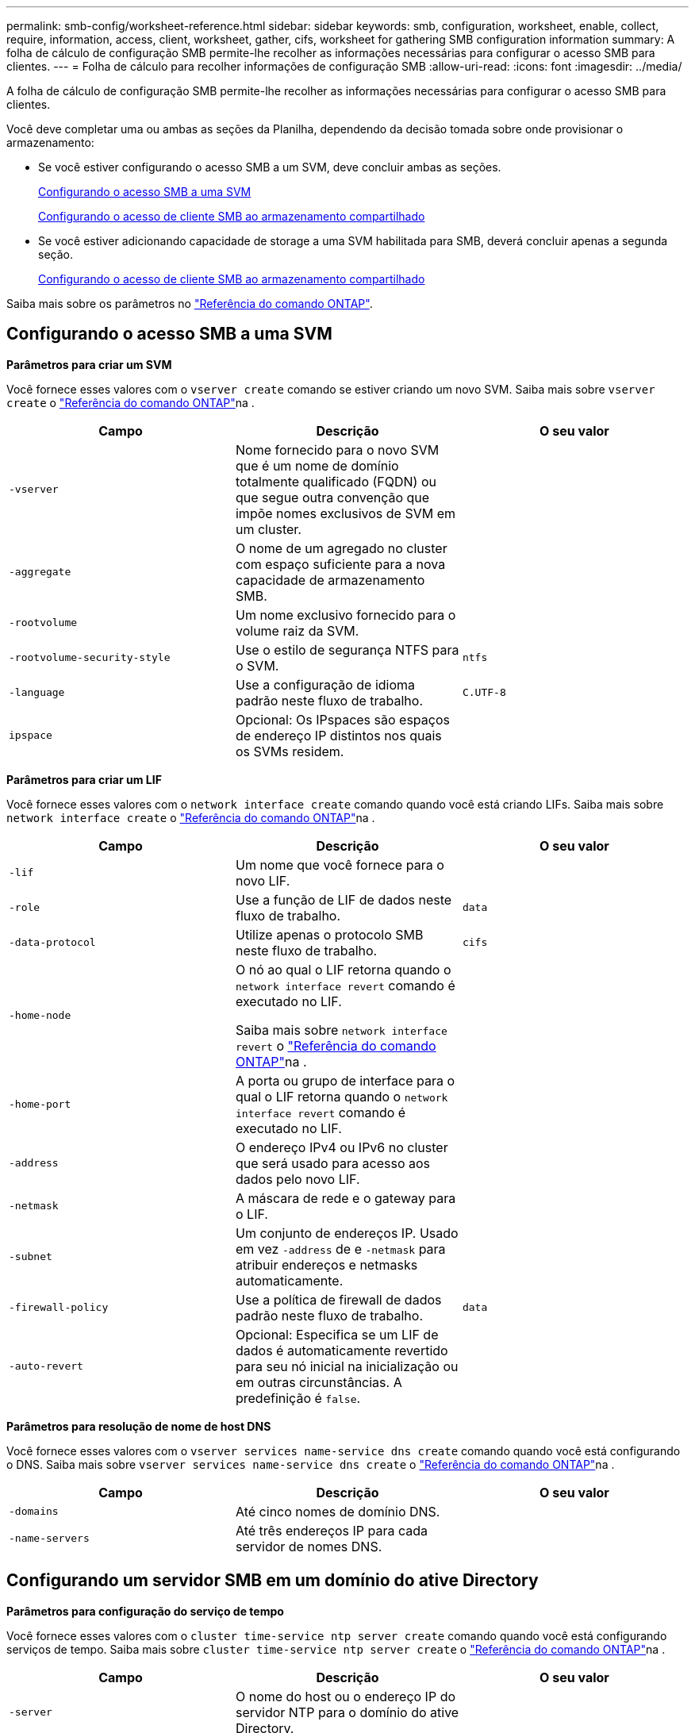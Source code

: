 ---
permalink: smb-config/worksheet-reference.html 
sidebar: sidebar 
keywords: smb, configuration, worksheet, enable, collect, require, information, access, client, worksheet, gather, cifs, worksheet for gathering SMB configuration information 
summary: A folha de cálculo de configuração SMB permite-lhe recolher as informações necessárias para configurar o acesso SMB para clientes. 
---
= Folha de cálculo para recolher informações de configuração SMB
:allow-uri-read: 
:icons: font
:imagesdir: ../media/


[role="lead"]
A folha de cálculo de configuração SMB permite-lhe recolher as informações necessárias para configurar o acesso SMB para clientes.

Você deve completar uma ou ambas as seções da Planilha, dependendo da decisão tomada sobre onde provisionar o armazenamento:

* Se você estiver configurando o acesso SMB a um SVM, deve concluir ambas as seções.
+
xref:configure-access-svm-task.adoc[Configurando o acesso SMB a uma SVM]

+
xref:configure-client-access-shared-storage-concept.adoc[Configurando o acesso de cliente SMB ao armazenamento compartilhado]

* Se você estiver adicionando capacidade de storage a uma SVM habilitada para SMB, deverá concluir apenas a segunda seção.
+
xref:configure-client-access-shared-storage-concept.adoc[Configurando o acesso de cliente SMB ao armazenamento compartilhado]



Saiba mais sobre os parâmetros no link:https://docs.netapp.com/us-en/ontap-cli/["Referência do comando ONTAP"^].



== Configurando o acesso SMB a uma SVM

*Parâmetros para criar um SVM*

Você fornece esses valores com o `vserver create` comando se estiver criando um novo SVM. Saiba mais sobre `vserver create` o link:https://docs.netapp.com/us-en/ontap-cli/vserver-create.html["Referência do comando ONTAP"^]na .

|===
| Campo | Descrição | O seu valor 


 a| 
`-vserver`
 a| 
Nome fornecido para o novo SVM que é um nome de domínio totalmente qualificado (FQDN) ou que segue outra convenção que impõe nomes exclusivos de SVM em um cluster.
 a| 



 a| 
`-aggregate`
 a| 
O nome de um agregado no cluster com espaço suficiente para a nova capacidade de armazenamento SMB.
 a| 



 a| 
`-rootvolume`
 a| 
Um nome exclusivo fornecido para o volume raiz da SVM.
 a| 



 a| 
`-rootvolume-security-style`
 a| 
Use o estilo de segurança NTFS para o SVM.
 a| 
`ntfs`



 a| 
`-language`
 a| 
Use a configuração de idioma padrão neste fluxo de trabalho.
 a| 
`C.UTF-8`



 a| 
`ipspace`
 a| 
Opcional: Os IPspaces são espaços de endereço IP distintos nos quais os SVMs residem.
 a| 

|===
*Parâmetros para criar um LIF*

Você fornece esses valores com o `network interface create` comando quando você está criando LIFs. Saiba mais sobre `network interface create` o link:https://docs.netapp.com/us-en/ontap-cli/network-interface-create.html["Referência do comando ONTAP"^]na .

|===
| Campo | Descrição | O seu valor 


 a| 
`-lif`
 a| 
Um nome que você fornece para o novo LIF.
 a| 



 a| 
`-role`
 a| 
Use a função de LIF de dados neste fluxo de trabalho.
 a| 
`data`



 a| 
`-data-protocol`
 a| 
Utilize apenas o protocolo SMB neste fluxo de trabalho.
 a| 
`cifs`



 a| 
`-home-node`
 a| 
O nó ao qual o LIF retorna quando o `network interface revert` comando é executado no LIF.

Saiba mais sobre `network interface revert` o link:https://docs.netapp.com/us-en/ontap-cli/network-interface-revert.html["Referência do comando ONTAP"^]na .
 a| 



 a| 
`-home-port`
 a| 
A porta ou grupo de interface para o qual o LIF retorna quando o `network interface revert` comando é executado no LIF.
 a| 



 a| 
`-address`
 a| 
O endereço IPv4 ou IPv6 no cluster que será usado para acesso aos dados pelo novo LIF.
 a| 



 a| 
`-netmask`
 a| 
A máscara de rede e o gateway para o LIF.
 a| 



 a| 
`-subnet`
 a| 
Um conjunto de endereços IP. Usado em vez `-address` de e `-netmask` para atribuir endereços e netmasks automaticamente.
 a| 



 a| 
`-firewall-policy`
 a| 
Use a política de firewall de dados padrão neste fluxo de trabalho.
 a| 
`data`



 a| 
`-auto-revert`
 a| 
Opcional: Especifica se um LIF de dados é automaticamente revertido para seu nó inicial na inicialização ou em outras circunstâncias. A predefinição é `false`.
 a| 

|===
*Parâmetros para resolução de nome de host DNS*

Você fornece esses valores com o `vserver services name-service dns create` comando quando você está configurando o DNS. Saiba mais sobre `vserver services name-service dns create` o link:https://docs.netapp.com/us-en/ontap-cli/vserver-services-name-service-dns-create.html["Referência do comando ONTAP"^]na .

|===
| Campo | Descrição | O seu valor 


 a| 
`-domains`
 a| 
Até cinco nomes de domínio DNS.
 a| 



 a| 
`-name-servers`
 a| 
Até três endereços IP para cada servidor de nomes DNS.
 a| 

|===


== Configurando um servidor SMB em um domínio do ative Directory

*Parâmetros para configuração do serviço de tempo*

Você fornece esses valores com o `cluster time-service ntp server create` comando quando você está configurando serviços de tempo. Saiba mais sobre `cluster time-service ntp server create` o link:https://docs.netapp.com/us-en/ontap-cli/cluster-time-service-ntp-server-create.html["Referência do comando ONTAP"^]na .

|===
| Campo | Descrição | O seu valor 


 a| 
`-server`
 a| 
O nome do host ou o endereço IP do servidor NTP para o domínio do ative Directory.
 a| 

|===
*Parâmetros para criar um servidor SMB em um domínio do ative Directory*

Você fornece esses valores com o `vserver cifs create` comando ao criar um novo servidor SMB e especificar informações de domínio. Saiba mais sobre `vserver cifs create` o link:https://docs.netapp.com/us-en/ontap-cli/vserver-cifs-create.html["Referência do comando ONTAP"^]na .

|===
| Campo | Descrição | O seu valor 


 a| 
`-vserver`
 a| 
O nome do SVM no qual criar o servidor SMB.
 a| 



 a| 
`-cifs-server`
 a| 
O nome do servidor SMB (até 15 carateres).
 a| 



 a| 
`-domain`
 a| 
O nome de domínio totalmente qualificado (FQDN) do domínio do ative Directory a associar ao servidor SMB.
 a| 



 a| 
`-ou`
 a| 
Opcional: A unidade organizacional dentro do domínio do ative Directory a associar ao servidor SMB. Por padrão, este parâmetro é definido como computadores.
 a| 



 a| 
`-netbios-aliases`
 a| 
Opcional: Uma lista de aliases NetBIOS, que são nomes alternativos ao nome do servidor SMB.
 a| 



 a| 
`-comment`
 a| 
Opcional: Um comentário de texto para o servidor. Os clientes Windows podem ver esta descrição do servidor SMB ao navegar em servidores na rede.
 a| 

|===


== Configurando um servidor SMB em um grupo de trabalho

*Parâmetros para criar um servidor SMB em um grupo de trabalho*

Você fornece esses valores com o `vserver cifs create` comando ao criar um novo servidor SMB e especificar versões SMB compatíveis. Saiba mais sobre `vserver cifs create` o link:https://docs.netapp.com/us-en/ontap-cli/vserver-cifs-create.html["Referência do comando ONTAP"^]na .

|===
| Campo | Descrição | O seu valor 


 a| 
`-vserver`
 a| 
O nome do SVM no qual criar o servidor SMB.
 a| 



 a| 
`-cifs-server`
 a| 
O nome do servidor SMB (até 15 carateres).
 a| 



 a| 
`-workgroup`
 a| 
O nome do grupo de trabalho (até 15 carateres).
 a| 



 a| 
`-comment`
 a| 
Opcional: Um comentário de texto para o servidor. Os clientes Windows podem ver esta descrição do servidor SMB ao navegar em servidores na rede.
 a| 

|===
*Parâmetros para criar usuários locais*

Você fornece esses valores ao criar usuários locais usando o `vserver cifs users-and-groups local-user create` comando. Eles são necessários para servidores SMB em grupos de trabalho e opcionais em domínios do AD. Saiba mais sobre `vserver cifs users-and-groups local-user create` o link:https://docs.netapp.com/us-en/ontap-cli/vserver-cifs-users-and-groups-local-user-create.html["Referência do comando ONTAP"^]na .

|===
| Campo | Descrição | O seu valor 


 a| 
`-vserver`
 a| 
O nome do SVM no qual criar o usuário local.
 a| 



 a| 
`-user-name`
 a| 
O nome do utilizador local (até 20 carateres).
 a| 



 a| 
`-full-name`
 a| 
Opcional: O nome completo do usuário. Se o nome completo contiver um espaço, insira o nome completo entre aspas duplas.
 a| 



 a| 
`-description`
 a| 
Opcional: Uma descrição para o usuário local. Se a descrição contiver um espaço, coloque o parâmetro entre aspas.
 a| 



 a| 
`-is-account-disabled`
 a| 
Opcional: Especifica se a conta de usuário está ativada ou desativada. Se este parâmetro não for especificado, o padrão é ativar a conta de usuário.
 a| 

|===
*Parâmetros para criar grupos locais*

Você fornece esses valores ao criar grupos locais usando o `vserver cifs users-and-groups local-group create` comando. Eles são opcionais para servidores SMB em domínios e grupos de trabalho do AD. Saiba mais sobre `vserver cifs users-and-groups local-group create` o link:https://docs.netapp.com/us-en/ontap-cli/vserver-cifs-users-and-groups-local-group-create.html["Referência do comando ONTAP"^]na .

|===
| Campo | Descrição | O seu valor 


 a| 
`-vserver`
 a| 
O nome do SVM no qual criar o grupo local.
 a| 



 a| 
`-group-name`
 a| 
O nome do grupo local (até 256 carateres).
 a| 



 a| 
`-description`
 a| 
Opcional: Uma descrição para o grupo local. Se a descrição contiver um espaço, coloque o parâmetro entre aspas.
 a| 

|===


== Adição de capacidade de storage a uma SVM habilitada para SMB

*Parâmetros para criar um volume*

Você fornece esses valores com o `volume create` comando se estiver criando um volume em vez de uma qtree. Saiba mais sobre `volume create` o link:https://docs.netapp.com/us-en/ontap-cli/volume-create.html["Referência do comando ONTAP"^]na .

|===
| Campo | Descrição | O seu valor 


 a| 
`-vserver`
 a| 
Nome de uma SVM nova ou existente que hospedará o novo volume.
 a| 



 a| 
`-volume`
 a| 
Um nome descritivo exclusivo que você fornece para o novo volume.
 a| 



 a| 
`-aggregate`
 a| 
O nome de um agregado no cluster com espaço suficiente para o novo volume SMB.
 a| 



 a| 
`-size`
 a| 
Um número inteiro fornecido para o tamanho do novo volume.
 a| 



 a| 
`-security-style`
 a| 
Utilize o estilo de segurança NTFS para este fluxo de trabalho.
 a| 
`ntfs`



 a| 
`-junction-path`
 a| 
Localização sob a raiz (/) onde o novo volume deve ser montado.
 a| 

|===
*Parâmetros para criar uma qtree*

Você fornece esses valores com o `volume qtree create` comando se estiver criando uma qtree em vez de um volume. Saiba mais sobre `volume qtree create` o link:https://docs.netapp.com/us-en/ontap-cli/volume-qtree-create.html["Referência do comando ONTAP"^]na .

|===
| Campo | Descrição | O seu valor 


 a| 
`-vserver`
 a| 
O nome do SVM no qual reside o volume que contém a qtree.
 a| 



 a| 
`-volume`
 a| 
O nome do volume que conterá a nova qtree.
 a| 



 a| 
`-qtree`
 a| 
Um nome descritivo exclusivo que você fornece para a nova qtree, 64 carateres ou menos.
 a| 



 a| 
`-qtree-path`
 a| 
O argumento de caminho de qtree no formato `/vol/volume_name/qtree_name\>` pode ser especificado em vez de especificar volume e qtree como argumentos separados.
 a| 

|===
*Parâmetros para criar compartilhamentos SMB*

Você fornece esses valores com o `vserver cifs share create` comando. Saiba mais sobre `vserver cifs share create` o link:https://docs.netapp.com/us-en/ontap-cli/vserver-cifs-share-create.html["Referência do comando ONTAP"^]na .

|===
| Campo | Descrição | O seu valor 


 a| 
`-vserver`
 a| 
O nome do SVM no qual criar o compartilhamento SMB.
 a| 



 a| 
`-share-name`
 a| 
O nome do compartilhamento SMB que você deseja criar (até 256 carateres).
 a| 



 a| 
`-path`
 a| 
O nome do caminho para o compartilhamento SMB (até 256 carateres). Esse caminho deve existir em um volume antes de criar o compartilhamento.
 a| 



 a| 
`-share-properties`
 a| 
Opcional: Uma lista de propriedades de compartilhamento. As predefinições são `oplocks`, `browsable`, `changenotify` e `show-previous-versions`.
 a| 



 a| 
`-comment`
 a| 
Opcional: Um comentário de texto para o servidor (até 256 carateres). Os clientes Windows podem ver esta descrição do compartilhamento SMB ao navegar na rede.
 a| 

|===
*Parâmetros para criar listas de controle de acesso (ACLs) de compartilhamento SMB*

Você fornece esses valores com o `vserver cifs share access-control create` comando. Saiba mais sobre `vserver cifs share access-control create` o link:https://docs.netapp.com/us-en/ontap-cli/vserver-cifs-share-access-control-create.html["Referência do comando ONTAP"^]na .

|===
| Campo | Descrição | O seu valor 


 a| 
`-vserver`
 a| 
O nome da SVM no qual criar a ACL SMB.
 a| 



 a| 
`-share`
 a| 
O nome do compartilhamento SMB no qual criar.
 a| 



 a| 
`-user-group-type`
 a| 
O tipo de usuário ou grupo a ser adicionado à ACL do compartilhamento. O tipo padrão é `windows`
 a| 
`windows`



 a| 
`-user-or-group`
 a| 
O usuário ou grupo a adicionar à ACL do compartilhamento. Se você especificar o nome de usuário, você deve incluir o domínio do usuário usando o formato "nome de usuário".
 a| 



 a| 
`-permission`
 a| 
Especifica as permissões para o usuário ou grupo.
 a| 
`[ No_access | Read | Change | Full_Control ]`

|===